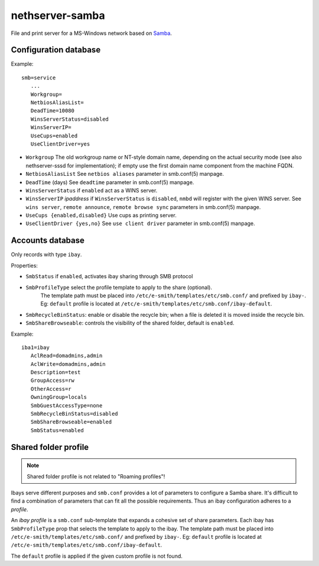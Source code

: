 ================
nethserver-samba
================

File and print server for a MS-Windows network based on `Samba
<http://samba.org>`_.


Configuration database
======================

Example: ::

 smb=service
    ...
    Workgroup=
    NetbiosAliasList=
    DeadTime=10080
    WinsServerStatus=disabled
    WinsServerIP=
    UseCups=enabled
    UseClientDriver=yes

* ``Workgroup``
  The old workgroup name or NT-style domain name, depending on the actual
  security mode (see also nethserver-sssd for implementation); if empty use the
  first domain name component from the machine FQDN.

* ``NetbiosAliasList``
  See ``netbios aliases`` parameter in smb.conf(5) manpage.

* ``DeadTime`` (days)
  See ``deadtime`` parameter in smb.conf(5) manpage.

* ``WinsServerStatus``
  if ``enabled`` act as a WINS server.

* ``WinsServerIP`` *ipaddress*
  if ``WinsServerStatus`` is ``disabled``, ``nmbd`` will register with the given
  WINS server. See ``wins server``, ``remote announce``, ``remote browse sync``
  parameters in smb.conf(5) manpage.

* ``UseCups {enabled,disabled}``
  Use cups as printing server.

* ``UseClientDriver {yes,no}``
  See ``use client driver`` parameter in smb.conf(5) manpage.


Accounts database
=================

Only records with type ``ibay``.

Properties:

* ``SmbStatus``
  if ``enabled``, activates ibay sharing through SMB protocol
* ``SmbProfileType`` select the profile template to apply to the share (optional).
    The template path must be placed into ``/etc/e-smith/templates/etc/smb.conf/`` and prefixed by ``ibay-``.
    Eg: ``default`` profile is located at ``/etc/e-smith/templates/etc/smb.conf/ibay-default``.

* ``SmbRecycleBinStatus``: enable or disable the recycle bin; when a file is deleted it is moved inside the recycle bin.
* ``SmbShareBrowseable``: controls the visibility of the shared folder, default is ``enabled``.

Example: ::

 iba1=ibay
    AclRead=domadmins,admin
    AclWrite=domadmins,admin
    Description=test
    GroupAccess=rw
    OtherAccess=r
    OwningGroup=locals
    SmbGuestAccessType=none
    SmbRecycleBinStatus=disabled
    SmbShareBrowseable=enabled
    SmbStatus=enabled

Shared folder profile
=====================

.. note:: Shared folder profile is not related to "Roaming profiles"!

Ibays serve different purposes and ``smb.conf`` provides a lot of parameters to
configure a Samba share. It's difficult to find a combination of parameters that
can fit all the possible requirements.  Thus an ibay configuration adheres to a
*profile*.

An *ibay profile* is a ``smb.conf`` sub-template that expands a cohesive set of
share parameters. Each ibay has ``SmbProfileType`` prop that selects the
template to apply to the ibay. The template path must be placed into
``/etc/e-smith/templates/etc/smb.conf/`` and prefixed by ``ibay-``. Eg:
``default`` profile is located at
``/etc/e-smith/templates/etc/smb.conf/ibay-default``.

The ``default`` profile is applied if the given custom profile is not found.

